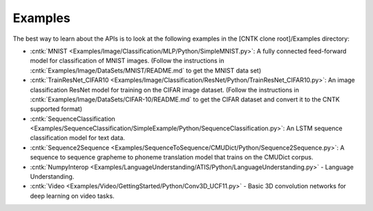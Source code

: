 Examples
========

The best way to learn about the APIs is to look at the
following examples in the [CNTK clone root]/Examples directory:

-  :cntk:`MNIST <Examples/Image/Classification/MLP/Python/SimpleMNIST.py>`:
   A fully connected feed-forward model for classification of MNIST
   images. (Follow the instructions in
   :cntk:`Examples/Image/DataSets/MNIST/README.md` to get the MNIST data set)

-  :cntk:`TrainResNet_CIFAR10 <Examples/Image/Classification/ResNet/Python/TrainResNet_CIFAR10.py>`:
   An image classification ResNet model for training on the CIFAR image
   dataset. (Follow the instructions in
   :cntk:`Examples/Image/DataSets/CIFAR-10/README.md` to get the CIFAR dataset
   and convert it to the CNTK supported format)

-  :cntk:`SequenceClassification <Examples/SequenceClassification/SimpleExample/Python/SequenceClassification.py>`:
   An LSTM sequence classification model for text data.

-  :cntk:`Sequence2Sequence <Examples/SequenceToSequence/CMUDict/Python/Sequence2Sequence.py>`:
   A sequence to sequence grapheme to phoneme translation model that
   trains on the CMUDict corpus.

-  :cntk:`NumpyInterop <Examples/LanguageUnderstanding/ATIS/Python/LanguageUnderstanding.py>`
   - Language Understanding.

-  :cntk:`Video <Examples/Video/GettingStarted/Python/Conv3D_UCF11.py>`
   - Basic 3D convolution networks for deep learning on video tasks.
